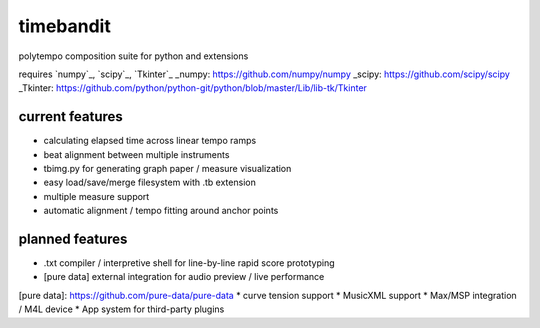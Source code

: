 timebandit
==========
polytempo composition suite for python and extensions

requires `numpy`_, `scipy`_, `Tkinter`_
_numpy: https://github.com/numpy/numpy
_scipy: https://github.com/scipy/scipy
_Tkinter: https://github.com/python/python-git/python/blob/master/Lib/lib-tk/Tkinter

current features
----------------
* calculating elapsed time across linear tempo ramps
* beat alignment between multiple instruments
* tbimg.py for generating graph paper / measure visualization
* easy load/save/merge filesystem with .tb extension
* multiple measure support
* automatic alignment / tempo fitting around anchor points

planned features
----------------
* .txt compiler / interpretive shell for line-by-line rapid score prototyping
* [pure data] external integration for audio preview / live performance 
[pure data]: https://github.com/pure-data/pure-data
* curve tension support
* MusicXML support
* Max/MSP integration / M4L device 
* App system for third-party plugins
